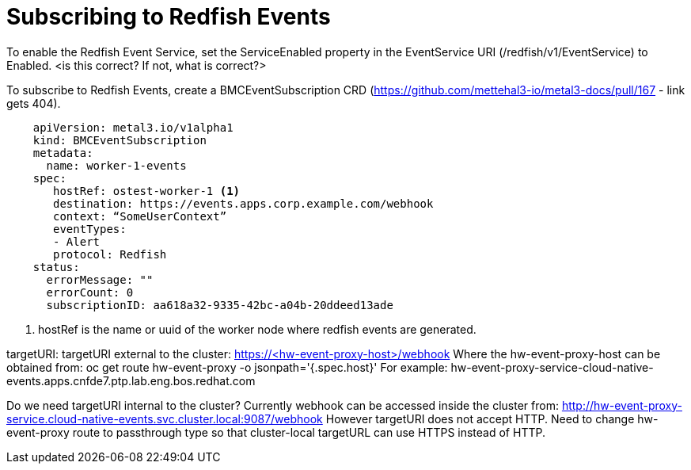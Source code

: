 // Module included in the following assemblies:
//
// * networking/using-rfhe.adoc

[id="nw-rfhe-troubleshooting_{context}"]
= Subscribing to Redfish Events

To enable the Redfish Event Service, set the ServiceEnabled property in the EventService URI (/redfish/v1/EventService) to Enabled. <is this correct? If not, what is correct?>

To subscribe to Redfish Events, create a BMCEventSubscription CRD (https://github.com/mettehal3-io/metal3-docs/pull/167 - link gets 404).

[source,yaml]
----
    apiVersion: metal3.io/v1alpha1
    kind: BMCEventSubscription
    metadata:
      name: worker-1-events
    spec:
       hostRef: ostest-worker-1 <1>
       destination: https://events.apps.corp.example.com/webhook
       context: “SomeUserContext”
       eventTypes:
       - Alert
       protocol: Redfish
    status:
      errorMessage: ""
      errorCount: 0
      subscriptionID: aa618a32-9335-42bc-a04b-20ddeed13ade
----

<1> hostRef is the name or uuid of the worker node where redfish events are generated.


targetURI:
targetURI external to the cluster: https://<hw-event-proxy-host>/webhook
Where the hw-event-proxy-host can be obtained from:
oc get route hw-event-proxy -o jsonpath='{.spec.host}'
For example: hw-event-proxy-service-cloud-native-events.apps.cnfde7.ptp.lab.eng.bos.redhat.com

Do we need targetURI internal to the cluster?
Currently webhook can be accessed inside the cluster from:
http://hw-event-proxy-service.cloud-native-events.svc.cluster.local:9087/webhook
However targetURI does not accept HTTP. Need to change hw-event-proxy route to passthrough type so that cluster-local targetURL can use HTTPS instead of HTTP.

.Procedure
